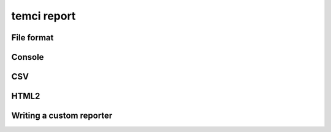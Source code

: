 temci report
============

File format
-----------

Console
-------

CSV
---

HTML2
-----


Writing a custom reporter
-------------------------